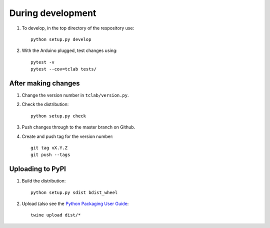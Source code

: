 During development
==================

1. To develop, in the top directory of the respository use::

    python setup.py develop
    
2. With the Arduino plugged, test changes using::

    pytest -v
    pytest --cov=tclab tests/


After making changes
--------------------
	
1. Change the version number in ``tclab/version.py``.
2. Check the distribution::

    python setup.py check
    
3. Push changes through to the master branch on Github.
4. Create and push tag for the version number::

    git tag vX.Y.Z
    git push --tags


Uploading to PyPI
-----------------

1. Build the distribution::

    python setup.py sdist bdist_wheel

2. Upload (also see the `Python Packaging User Guide <https://packaging.python.org/tutorials/distributing-packages/#uploading-your-project-to-pypi>`__::

    twine upload dist/*

